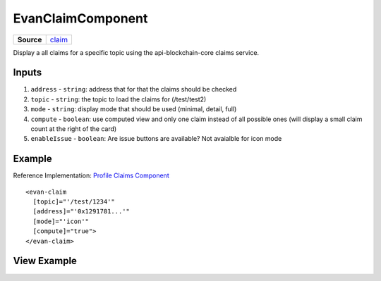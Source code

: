 ==================
EvanClaimComponent
==================

.. list-table:: 
   :widths: auto
   :stub-columns: 1

   * - Source
     - `claim <https://github.com/evannetwork/ui-angular-core/blob/develop/src/components/claim>`__

Display a all claims for a specific topic using the api-blockchain-core claims service.

------
Inputs
------
#. ``address`` - ``string``: address that for that the claims should be checked
#. ``topic`` - ``string``: the topic to load the claims for (/test/test2)
#. ``mode`` - ``string``: display mode that should be used (minimal, detail, full)
#. ``compute`` - ``boolean``: use computed view and only one claim instead of all possible ones (will display a small claim count at the right of the card)
#. ``enableIssue`` - ``boolean``: Are issue buttons are available? Not avaialble for icon mode

-------
Example
-------
Reference Implementation: `Profile Claims Component <https://github.com/evannetwork/ui-angular-core/tree/develop/src/components/profile-claims>`_

::

  <evan-claim
    [topic]="'/test/1234'"
    [address]="'0x1291781...'"
    [mode]="'icon'"
    [compute]="true">
  </evan-claim>

------------
View Example
------------

.. image:: ../../images/angular-core/components/claims/icon.png
   :width: 600

.. image:: ../../images/angular-core/components/claims/normal.png
   :width: 600

.. image:: ../../images/angular-core/components/claims/detail.png
   :width: 600

